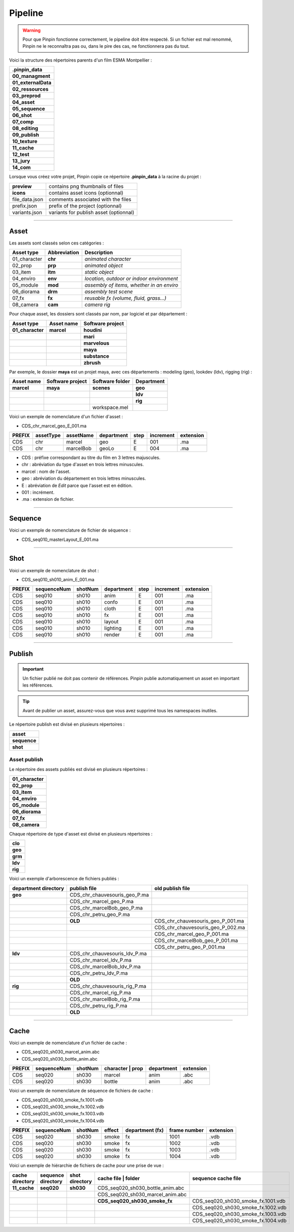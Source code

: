 .. _pipeline:

Pipeline
========

.. warning::
    Pour que Pinpin fonctionne correctement, le pipeline doit être respecté. Si un fichier est mal renommé, Pinpin ne le reconnaîtra pas ou, dans le pire des cas, ne fonctionnera pas du tout.

Voici la structure des répertoires parents d'un film ESMA Montpellier :

.. list-table::

    * - **.pinpin_data**
    * - **00_managment**
    * - **01_externalData**
    * - **02_ressources**
    * - **03_preprod**
    * - **04_asset**
    * - **05_sequence**
    * - **06_shot**
    * - **07_comp**
    * - **08_editing**
    * - **09_publish**
    * - **10_texture**
    * - **11_cache**
    * - **12_test**
    * - **13_jury**
    * - **14_com**

Lorsque vous créez votre projet, Pinpin copie ce répertoire **.pinpin_data** à la racine du projet :

.. list-table::

    * - **preview**
      - contains png thumbnails of files
    * - **icons**
      - contains asset icons (optionnal)
    * - file_data.json
      - comments associated with the files 
    * - prefix.json
      - prefix of the project (optionnal)
    * - variants.json
      - variants for publish asset (optionnal)

------------

Asset
-----

Les assets sont classés selon ces catégories :

.. list-table::
   :header-rows: 1

   * - Asset type
     - Abbreviation
     - Description
   * - 01_character
     - **chr**
     - *animated character*
   * - 02_prop
     - **prp**
     - *animated object*
   * - 03_item
     - **itm**
     - *static object*
   * - 04_enviro
     - **env**
     - *location, outdoor or indoor environment*
   * - 05_module
     - **mod**
     - *assembly of items, whether in an enviro*
   * - 06_diorama
     - **drm**
     - *assembly test scene*
   * - 07_fx
     - **fx**
     - *reusable fx (volume, fluid, grass...)*
   * - 08_camera
     - **cam**
     - *camera rig*

Pour chaque asset, les dossiers sont classés par nom, par logiciel et par département :

.. list-table::
    :header-rows: 1

    * - Asset type
      - Asset name
      - Software project
    * - **01_character**
      - **marcel**
      - **houdini**
    * - 
      - 
      - **mari**
    * - 
      - 
      - **marvelous**
    * - 
      - 
      - **maya**
    * - 
      - 
      - **substance**
    * - 
      - 
      - **zbrush**

Par exemple, le dossier **maya** est un projet maya, avec ces départements : modeling (geo), lookdev (ldv), rigging (rig) :

.. list-table::
    :header-rows: 1

    * - Asset name
      - Software project
      - Software folder
      - Department
    * - **marcel**
      - **maya**
      - **scenes**
      - **geo**
    * - 
      - 
      - 
      - **ldv**
    * - 
      - 
      - 
      - **rig**
    * - 
      - 
      - workspace.mel
      - 

Voici un exemple de nomenclature d'un fichier d'asset :

* CDS_chr_marcel_geo_E_001.ma

.. list-table:: 
   :header-rows: 1

   * - PREFIX
     - assetType
     - assetName
     - department
     - step
     - increment
     - extension
   * - CDS
     - chr
     - marcel
     - geo
     - E
     - 001
     - .ma
   * - CDS
     - chr
     - marcelBob
     - geoLo
     - E
     - 004
     - .ma

* CDS : préfixe correspondant au titre du film en 3 lettres majuscules.
* chr : abréviation du type d'asset en trois lettres minuscules.
* marcel : nom de l'asset.
* geo : abréviation du département en trois lettres minuscules.
* E : abréviation de *Edit* parce que l'asset est en édition.
* 001 : incrément.
* .ma : extension de fichier.

------------

Sequence
--------

Voici un exemple de nomenclature de fichier de séquence :

* CDS_seq010_masterLayout_E_001.ma

------------

Shot
----

Voici un exemple de nomenclature de shot :

* CDS_seq010_sh010_anim_E_001.ma

.. list-table:: 
   :header-rows: 1

   * - PREFIX
     - sequenceNum
     - shotNum
     - department
     - step
     - increment
     - extension
   * - CDS
     - seq010
     - sh010
     - anim
     - E
     - 001
     - .ma
   * - CDS
     - seq010
     - sh010
     - confo
     - E
     - 001
     - .ma
   * - CDS
     - seq010
     - sh010
     - cloth
     - E
     - 001
     - .ma
   * - CDS
     - seq010
     - sh010
     - fx
     - E
     - 001
     - .ma
   * - CDS
     - seq010
     - sh010
     - layout
     - E
     - 001
     - .ma
   * - CDS
     - seq010
     - sh010
     - lighting
     - E
     - 001
     - .ma
   * - CDS
     - seq010
     - sh010
     - render
     - E
     - 001
     - .ma

------------

Publish
-------

.. important::
    Un fichier publié ne doit pas contenir de références.
    Pinpin publie automatiquement un asset en important les références.

.. tip::
    Avant de publier un asset, assurez-vous que vous avez supprimé tous les namespaces inutiles.

Le répertoire publish est divisé en plusieurs répertoires :

.. list-table::

   * - **asset**
   * - **sequence**
   * - **shot**

Asset publish
^^^^^^^^^^^^^

Le répertoire des assets publiés est divisé en plusieurs répertoires :

.. list-table::

   * - **01_character**
   * - **02_prop**
   * - **03_item**
   * - **04_enviro**
   * - **05_module**
   * - **06_diorama**
   * - **07_fx**
   * - **08_camera**

Chaque répertoire de type d'asset est divisé en plusieurs répertoires :

.. list-table::

   * - **clo** 
   * - **geo**
   * - **grm**
   * - **ldv** 
   * - **rig**

Voici un exemple d'arborescence de fichiers publiés :

.. list-table:: 
   :header-rows: 1

   * - department directory
     - publish file
     - old publish file
    
   * - **geo**
     - CDS_chr_chauvesouris_geo_P.ma
     - 
   * - 
     - CDS_chr_marcel_geo_P.ma
     - 
   * - 
     - CDS_chr_marcelBob_geo_P.ma
     - 
   * - 
     - CDS_chr_petru_geo_P.ma
     -
   * - 
     - **OLD**
     - CDS_chr_chauvesouris_geo_P_001.ma
   * - 
     - 
     - CDS_chr_chauvesouris_geo_P_002.ma
   * - 
     - 
     - CDS_chr_marcel_geo_P_001.ma
   * - 
     - 
     - CDS_chr_marcelBob_geo_P_001.ma
   * - 
     - 
     - CDS_chr_petru_geo_P_001.ma
   
   * - **ldv**
     - CDS_chr_chauvesouris_ldv_P.ma
     -
   * -
     - CDS_chr_marcel_ldv_P.ma
     -
   * -
     - CDS_chr_marcelBob_ldv_P.ma
     -
   * -
     - CDS_chr_petru_ldv_P.ma
     -
   * - 
     - **OLD**
     - 
   
   * - **rig**
     - CDS_chr_chauvesouris_rig_P.ma
     -
   * -
     - CDS_chr_marcel_rig_P.ma
     -
   * -
     - CDS_chr_marcelBob_rig_P.ma
     -
   * -
     - CDS_chr_petru_rig_P.ma
     -
   * - 
     - **OLD**
     - 

-----

Cache
-----

Voici un exemple de nomenclature d'un fichier de cache :

* CDS_seq020_sh030_marcel_anim.abc
* CDS_seq020_sh030_bottle_anim.abc

.. list-table:: 
   :header-rows: 1

   * - PREFIX
     - sequenceNum
     - shotNum
     - character | prop
     - department
     - extension
   * - CDS
     - seq020
     - sh030
     - marcel
     - anim
     - .abc
   * - CDS
     - seq020
     - sh030
     - bottle
     - anim
     - .abc 

Voici un exemple de nomenclature de séquence de fichiers de cache :

* CDS_seq020_sh030_smoke_fx.1001.vdb
* CDS_seq020_sh030_smoke_fx.1002.vdb
* CDS_seq020_sh030_smoke_fx.1003.vdb
* CDS_seq020_sh030_smoke_fx.1004.vdb

.. list-table:: 
   :header-rows: 1

   * - PREFIX
     - sequenceNum
     - shotNum
     - effect
     - department (fx)
     - frame number
     - extension
   * - CDS
     - seq020
     - sh030
     - smoke
     - fx
     - 1001
     - .vdb
   * - CDS
     - seq020
     - sh030
     - smoke
     - fx
     - 1002
     - .vdb
   * - CDS
     - seq020
     - sh030
     - smoke
     - fx
     - 1003
     - .vdb
   * - CDS
     - seq020
     - sh030
     - smoke
     - fx
     - 1004
     - .vdb

Voici un exemple de hiérarchie de fichiers de cache pour une prise de vue :

.. list-table:: 
   :header-rows: 1

   * - **cache directory**
     - **sequence directory**
     - **shot directory**
     - cache file | **folder**
     - sequence cache file
   * - **11_cache**
     - **seq020**
     - **sh030**
     - CDS_seq020_sh030_bottle_anim.abc
     -
   * - 
     - 
     - 
     - CDS_seq020_sh030_marcel_anim.abc
     -  
   * - 
     - 
     - 
     - **CDS_seq020_sh030_smoke_fx**
     - CDS_seq020_sh030_smoke_fx.1001.vdb
   * - 
     - 
     - 
     -
     - CDS_seq020_sh030_smoke_fx.1002.vdb
   * - 
     - 
     - 
     -
     - CDS_seq020_sh030_smoke_fx.1003.vdb
   * - 
     - 
     - 
     -
     - CDS_seq020_sh030_smoke_fx.1004.vdb